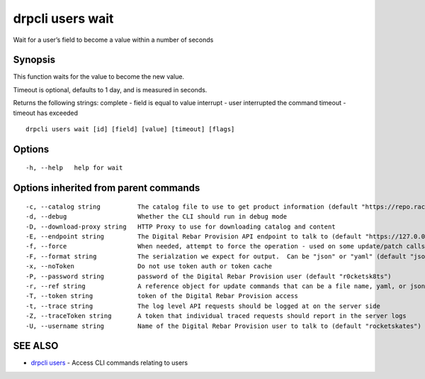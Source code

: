 drpcli users wait
-----------------

Wait for a user’s field to become a value within a number of seconds

Synopsis
~~~~~~~~

This function waits for the value to become the new value.

Timeout is optional, defaults to 1 day, and is measured in seconds.

Returns the following strings: complete - field is equal to value
interrupt - user interrupted the command timeout - timeout has exceeded

::

   drpcli users wait [id] [field] [value] [timeout] [flags]

Options
~~~~~~~

::

     -h, --help   help for wait

Options inherited from parent commands
~~~~~~~~~~~~~~~~~~~~~~~~~~~~~~~~~~~~~~

::

     -c, --catalog string          The catalog file to use to get product information (default "https://repo.rackn.io")
     -d, --debug                   Whether the CLI should run in debug mode
     -D, --download-proxy string   HTTP Proxy to use for downloading catalog and content
     -E, --endpoint string         The Digital Rebar Provision API endpoint to talk to (default "https://127.0.0.1:8092")
     -f, --force                   When needed, attempt to force the operation - used on some update/patch calls
     -F, --format string           The serialzation we expect for output.  Can be "json" or "yaml" (default "json")
     -x, --noToken                 Do not use token auth or token cache
     -P, --password string         password of the Digital Rebar Provision user (default "r0cketsk8ts")
     -r, --ref string              A reference object for update commands that can be a file name, yaml, or json blob
     -T, --token string            token of the Digital Rebar Provision access
     -t, --trace string            The log level API requests should be logged at on the server side
     -Z, --traceToken string       A token that individual traced requests should report in the server logs
     -U, --username string         Name of the Digital Rebar Provision user to talk to (default "rocketskates")

SEE ALSO
~~~~~~~~

-  `drpcli users <drpcli_users.html>`__ - Access CLI commands relating
   to users
